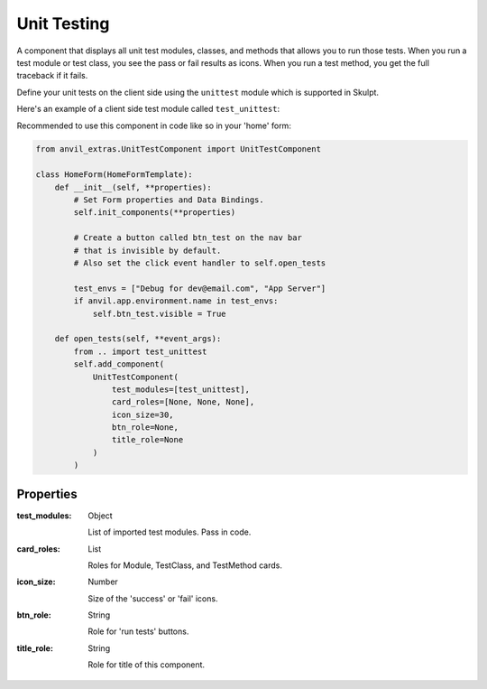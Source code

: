 Unit Testing
=======================
A component that displays all unit test modules, classes, and methods that allows you to run those tests.
When you run a test module or test class, you see the pass or fail results as icons. When you run a test method,
you get the full traceback if it fails.

Define your unit tests on the client side using the ``unittest`` module which is supported in Skulpt.

Here's an example of a client side test module called ``test_unittest``:

.. code-block:: python
    """This is a test module."""
    import unittest


    class TestClass(unittest.TestCase):
        """This is a testclass"""

        def test_method_1(self):
            """Test Method 1."""
            assert (True)

Recommended to use this component in code like so in your 'home' form:

.. code-block:: python

    from anvil_extras.UnitTestComponent import UnitTestComponent

    class HomeForm(HomeFormTemplate):
        def __init__(self, **properties):
            # Set Form properties and Data Bindings.
            self.init_components(**properties)

            # Create a button called btn_test on the nav bar
            # that is invisible by default.
            # Also set the click event handler to self.open_tests

            test_envs = ["Debug for dev@email.com", "App Server"]
            if anvil.app.environment.name in test_envs:
                self.btn_test.visible = True

        def open_tests(self, **event_args):
            from .. import test_unittest
            self.add_component(
                UnitTestComponent(
                    test_modules=[test_unittest],
                    card_roles=[None, None, None],
                    icon_size=30,
                    btn_role=None,
                    title_role=None
                )
            )

Properties
----------

:test_modules: Object

    List of imported test modules. Pass in code.

:card_roles: List

    Roles for Module, TestClass, and TestMethod cards.

:icon_size: Number

    Size of the 'success' or 'fail' icons.

:btn_role: String

    Role for 'run tests' buttons.

:title_role: String

    Role for title of this component.
